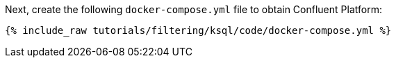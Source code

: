 Next, create the following `docker-compose.yml` file to obtain Confluent Platform:

+++++
<pre class="snippet"><code class="dockerfile">{% include_raw tutorials/filtering/ksql/code/docker-compose.yml %}</code></pre>
+++++
